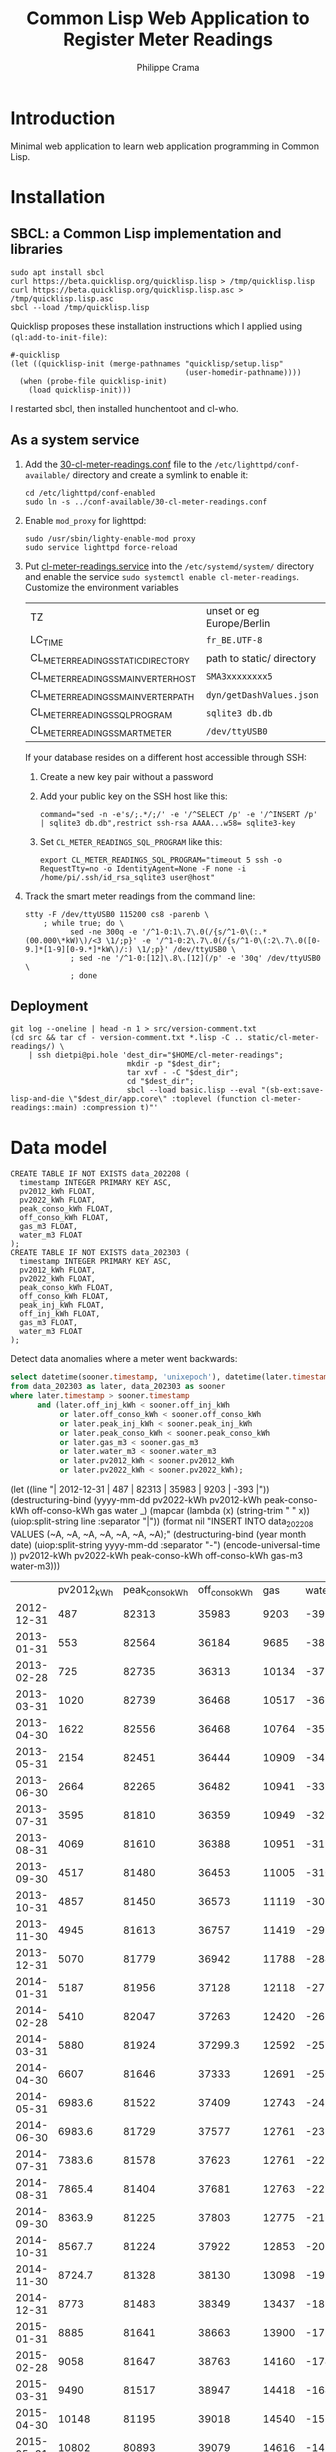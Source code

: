 #+TITLE: Common Lisp Web Application to Register Meter Readings
#+AUTHOR: Philippe Crama

* Introduction

Minimal web application to learn web application programming in Common Lisp.

* Installation

** SBCL: a Common Lisp implementation and libraries
#+begin_src shell :exports code
  sudo apt install sbcl
  curl https://beta.quicklisp.org/quicklisp.lisp > /tmp/quicklisp.lisp
  curl https://beta.quicklisp.org/quicklisp.lisp.asc > /tmp/quicklisp.lisp.asc
  sbcl --load /tmp/quicklisp.lisp
#+end_src

Quicklisp proposes these installation instructions which I applied using
~(ql:add-to-init-file)~:
#+begin_example
  #-quicklisp
  (let ((quicklisp-init (merge-pathnames "quicklisp/setup.lisp"
                                         (user-homedir-pathname))))
    (when (probe-file quicklisp-init)
      (load quicklisp-init)))
#+end_example

I restarted sbcl, then installed hunchentoot and cl-who.

** As a system service

1. Add the [[file:doc/30-cl-meter-readings.conf][30-cl-meter-readings.conf]] file to the
   =/etc/lighttpd/conf-available/= directory and create a symlink to enable it:
   #+begin_src shell :exports code
     cd /etc/lighttpd/conf-enabled
     sudo ln -s ../conf-available/30-cl-meter-readings.conf
   #+end_src

2. Enable =mod_proxy= for lighttpd:
   #+begin_src shell :exports code
     sudo /usr/sbin/lighty-enable-mod proxy
     sudo service lighttpd force-reload
   #+end_src

3. Put [[file:doc/cl-meter-readings.service][cl-meter-readings.service]] into the =/etc/systemd/system/= directory and
   enable the service =sudo systemctl enable cl-meter-readings=.  Customize
   the environment variables

   | TZ                                  | unset or eg Europe/Berlin |
   | LC_TIME                             | =fr_BE.UTF-8=             |
   | CL_METER_READINGS_STATIC_DIRECTORY  | path to static/ directory |
   | CL_METER_READINGS_SMA_INVERTER_HOST | =SMA3xxxxxxxx5=           |
   | CL_METER_READINGS_SMA_INVERTER_PATH | =dyn/getDashValues.json=  |
   | CL_METER_READINGS_SQL_PROGRAM       | =sqlite3 db.db=           |
   | CL_METER_READINGS_SMART_METER       | =/dev/ttyUSB0=            |

   If your database resides on a different host accessible through SSH:
   1. Create a new key pair without a password
   2. Add your public key on the SSH host like this:
      #+begin_example
        command="sed -n -e's/;.*/;/' -e '/^SELECT /p' -e '/^INSERT /p' | sqlite3 db.db",restrict ssh-rsa AAAA...w58= sqlite3-key
      #+end_example
   3. Set =CL_METER_READINGS_SQL_PROGRAM= like this:
      #+begin_src shell :exports code
        export CL_METER_READINGS_SQL_PROGRAM="timeout 5 ssh -o RequestTty=no -o IdentityAgent=None -F none -i /home/pi/.ssh/id_rsa_sqlite3 user@host"
      #+end_src

4. Track the smart meter readings from the command line:
   #+begin_src shell :exports code
     stty -F /dev/ttyUSB0 115200 cs8 -parenb \
         ; while true; do \
               sed -ne 300q -e '/^1-0:1\.7\.0(/{s/^1-0\(:.*(00.000\*kW)\)/<3 \1/;p}' -e '/^1-0:2\.7\.0(/{s/^1-0\(:2\.7\.0([0-9.]*[1-9][0-9.*]*kW\)/:) \1/;p}' /dev/ttyUSB0 \
               ; sed -ne '/^1-0:[12]\.8\.[12](/p' -e '30q' /dev/ttyUSB0 \
               ; done
   #+end_src

** Deployment

#+begin_src shell :exports code
  git log --oneline | head -n 1 > src/version-comment.txt
  (cd src && tar cf - version-comment.txt *.lisp -C .. static/cl-meter-readings/) \
      | ssh dietpi@pi.hole 'dest_dir="$HOME/cl-meter-readings";
                            mkdir -p "$dest_dir";
                            tar xvf - -C "$dest_dir";
                            cd "$dest_dir";
                            sbcl --load basic.lisp --eval "(sb-ext:save-lisp-and-die \"$dest_dir/app.core\" :toplevel (function cl-meter-readings::main) :compression t)"'
#+end_src

* Data model
#+begin_example
  CREATE TABLE IF NOT EXISTS data_202208 (
    timestamp INTEGER PRIMARY KEY ASC,
    pv2012_kWh FLOAT,
    pv2022_kWh FLOAT,
    peak_conso_kWh FLOAT,
    off_conso_kWh FLOAT,
    gas_m3 FLOAT,
    water_m3 FLOAT
  );
  CREATE TABLE IF NOT EXISTS data_202303 (
    timestamp INTEGER PRIMARY KEY ASC,
    pv2012_kWh FLOAT,
    pv2022_kWh FLOAT,
    peak_conso_kWh FLOAT,
    off_conso_kWh FLOAT,
    peak_inj_kWh FLOAT,
    off_inj_kWh FLOAT,
    gas_m3 FLOAT,
    water_m3 FLOAT
  );
#+end_example

Detect data anomalies where a meter went backwards:
#+begin_src sql :exports code
  select datetime(sooner.timestamp, 'unixepoch'), datetime(later.timestamp, 'unixepoch')
  from data_202303 as later, data_202303 as sooner
  where later.timestamp > sooner.timestamp
        and (later.off_inj_kWh < sooner.off_inj_kWh
             or later.off_conso_kWh < sooner.off_conso_kWh
             or later.peak_inj_kWh < sooner.peak_inj_kWh
             or later.peak_conso_kWh < sooner.peak_conso_kWh
             or later.gas_m3 < sooner.gas_m3
             or later.water_m3 < sooner.water_m3
             or later.pv2012_kWh < sooner.pv2012_kWh
             or later.pv2022_kWh < sooner.pv2022_kWh);
#+end_src
(let ((line "| 2012-12-31 |        487 |          82313 |         35983 |  9203 |   -393 |"))
		     (destructuring-bind (yyyy-mm-dd pv2022-kWh pv2012-kWh peak-conso-kWh off-conso-kWh gas water _)
			 (mapcar (lambda (x) (string-trim " " x)) (uiop:split-string line :separator "|"))
		       (format nil
			       "INSERT INTO data_202208 VALUES (~A, ~A, ~A, ~A, ~A, ~A, ~A);"
		     (destructuring-bind (year month date) (uiop:split-string yyyy-mm-dd :separator "-")
		     (encode-universal-time ))
		     pv2012-kWh
                     pv2022-kWh
                     peak-conso-kWh
		     off-conso-kWh
		     gas-m3
		     water-m3)))
|            | pv2012_kWh | peak_conso_kWh | off_conso_kWh |   gas |  water |
| 2012-12-31 |        487 |          82313 |         35983 |  9203 |   -393 |
| 2013-01-31 |        553 |          82564 |         36184 |  9685 |   -385 |
| 2013-02-28 |        725 |          82735 |         36313 | 10134 |   -375 |
| 2013-03-31 |       1020 |          82739 |         36468 | 10517 |   -366 |
| 2013-04-30 |       1622 |          82556 |         36468 | 10764 |   -356 |
| 2013-05-31 |       2154 |          82451 |         36444 | 10909 |   -347 |
| 2013-06-30 |       2664 |          82265 |         36482 | 10941 |   -338 |
| 2013-07-31 |       3595 |          81810 |         36359 | 10949 |   -326 |
| 2013-08-31 |       4069 |          81610 |         36388 | 10951 |   -319 |
| 2013-09-30 |       4517 |          81480 |         36453 | 11005 |   -310 |
| 2013-10-31 |       4857 |          81450 |         36573 | 11119 |   -301 |
| 2013-11-30 |       4945 |          81613 |         36757 | 11419 |   -293 |
| 2013-12-31 |       5070 |          81779 |         36942 | 11788 |   -284 |
| 2014-01-31 |       5187 |          81956 |         37128 | 12118 |   -275 |
| 2014-02-28 |       5410 |          82047 |         37263 | 12420 |   -266 |
| 2014-03-31 |       5880 |          81924 |       37299.3 | 12592 |   -259 |
| 2014-04-30 |       6607 |          81646 |         37333 | 12691 |   -250 |
| 2014-05-31 |     6983.6 |          81522 |         37409 | 12743 |   -242 |
| 2014-06-30 |     6983.6 |          81729 |         37577 | 12761 |   -233 |
| 2014-07-31 |     7383.6 |          81578 |         37623 | 12761 |   -227 |
| 2014-08-31 |     7865.4 |          81404 |         37681 | 12763 |   -221 |
| 2014-09-30 |     8363.9 |          81225 |         37803 | 12775 |   -212 |
| 2014-10-31 |     8567.7 |          81224 |         37922 | 12853 |   -206 |
| 2014-11-30 |     8724.7 |          81328 |         38130 | 13098 | -197.2 |
| 2014-12-31 |       8773 |          81483 |         38349 | 13437 | -189.2 |
| 2015-01-31 |       8885 |          81641 |         38663 | 13900 |   -179 |
| 2015-02-28 |       9058 |          81647 |         38763 | 14160 |   -174 |
| 2015-03-31 |       9490 |          81517 |         38947 | 14418 | -164.7 |
| 2015-04-30 |      10148 |          81195 |         39018 | 14540 | -156.5 |
| 2015-05-31 |      10802 |          80893 |         39079 | 14616 |   -148 |
| 2015-06-30 |      11473 |          80582 |         39070 | 14631 | -139.2 |
| 2015-07-31 |      12081 |          80241 |         39096 | 14632 | -132.2 |
| 2015-08-31 |      12700 |          80000 |         39090 | 14635 | -123.5 |
| 2015-09-30 |      13135 |          79862 |         39204 | 14683 |   -114 |
| 2015-10-31 |      13396 |          79871 |         39336 | 14818 |   -107 |
| 2015-11-30 |      13532 |          79988 |         39550 | 15021 |    -98 |
| 2015-12-31 |      13622 |          80136 |         39752 | 15262 |    -90 |
| 2016-01-31 |      13716 |          80268 |         39981 | 15600 |  -81.1 |
| 2016-02-29 |      13962 |          80289 |         40202 | 15968 |  -72.9 |
| 2016-03-31 |      14327 |          80201 |         40317 | 16208 |    -66 |
| 2016-05-31 |      15448 |          79782 |         40450 | 16445 |    -49 |
| 2016-06-30 |      15936 |          79803 |         40638 | 16460 |    -23 |
| 2016-08-06 |      16634 |          79511 |         40626 | 16461 |  -18.5 |
| 2016-09-28 |      17646 |          79446 |         40826 | 16471 |     -4 |
| 2016-10-31 |      17964 |          79436 |         40951 | 16616 |    2.7 |
| 2016-12-04 |      18090 |          79586 |         41202 | 16933 |     13 |
| 2016-12-31 |      18165 |          79720 |         41392 | 17213 |   20.7 |
| 2017-02-04 |      18280 |          79872 |         41658 | 17694 |   41.2 |
| 2017-02-28 |      18417 |          79934 |         41845 | 17940 |   47.6 |
| 2017-04-30 |      19399 |          79622 |         42095 | 18300 |   84.9 |
| 2017-05-31 |      20030 |          79494 |         42250 | 18352 |   94.8 |
| 2017-06-30 |      20640 |          79297 |         42319 | 18354 |  110.6 |
| 2017-07-31 |      21205 |          79075 |         42415 | 18354 |    120 |
| 2017-08-31 |      21701 |          79031 |         42537 | 18356 |    128 |
| 2017-09-30 |      22150 |          78991 |         42630 | 18396 |  138.4 |
| 2017-10-31 |      22404 |          78999 |         42757 | 18471 |  145.9 |
| 2017-11-30 |      22521 |          79162 |         42982 | 18742 |  156.9 |
| 2018-01-31 |      22637 |          79581 |         43498 | 19502 |    178 |
| 2018-02-28 |      22929 |          79541 |         43590 | 19833 |  184.6 |
| 2018-03-31 |      23239 |          79534 |         43741 | 20132 |  193.6 |
| 2018-04-30 |    23756.8 |          79397 |         43830 | 20241 |  221.6 |
| 2018-05-31 |      24434 |          79192 |         43882 | 20269 |    231 |
| 2018-06-30 |      25012 |          79065 |         43995 | 20270 |    244 |
| 2018-07-31 |      25733 |          78734 |         43927 | 20270 |  257.4 |
| 2018-08-31 |      26298 |          78558 |         43974 | 20272 |    267 |
| 2018-09-30 |      26768 |          78426 |         44116 | 20300 |  277.8 |
| 2018-10-31 |      27091 |          78482 |         44209 | 20421 |  288.6 |
| 2018-11-30 |      27208 |          78639 |         44390 | 20683 |    298 |
| 2018-12-31 |      27266 |          78809 |         44579 | 20960 |    307 |
| 2019-01-31 |      27344 |          79010 |         44819 | 21415 |    317 |
| 2019-02-28 |      27598 |          79017 |         44950 | 21652 |    326 |
| 2019-03-31 |      27966 |          78953 |         45081 | 21880 |  333.8 |
| 2019-04-30 |      28536 |          78742 |         45064 | 21989 |  344.2 |
| 2019-05-31 |      29161 |          78632 |         45134 | 22085 |    356 |
| 2019-06-30 |      29772 |          78516 |         45206 | 22095 |    366 |
| 2019-07-31 |      30431 |          78301 |         45228 | 22096 |    377 |
| 2019-08-31 |      31082 |          78145 |         45276 | 22098 |    385 |
| 2019-09-30 |      31520 |          78179 |         45447 | 22120 |  394.7 |
| 2019-10-31 |      31765 |          78286 |         45559 | 22258 |    403 |
| 2019-11-30 |      31862 |          78460 |         45719 | 22534 |    425 |
| 2019-12-31 |      31932 |          78667 |         45922 | 22878 |  434.2 |
| 2020-01-31 |      32014 |          78893 |         46085 | 23219 |  442.6 |
| 2020-02-29 |      32169 |          78982 |         46250 | 23493 |  449.6 |
| 2020-03-31 |      32672 |          78902 |         46362 | 23749 |    461 |
| 2020-04-30 |      33335 |          78835 |         46499 | 23811 |    479 |
| 2020-05-31 |      34176 |          78705 |         46598 | 23865 |    500 |
| 2020-06-30 |      34771 |          78641 |         46657 | 23879 |    514 |
| 2020-07-31 |      35470 |          78648 |         46824 | 23881 |    534 |
| 2020-08-31 |      35953 |          78548 |         46847 | 23883 |    545 |
| 2020-09-30 |      36459 |          78677 |         47009 | 23902 |    561 |
| 2020-12-31 |      36922 |          79256 |         47470 | 24615 |  591.5 |
| 2021-01-31 |      37001 |          79501 |         47705 | 25034 |    601 |
| 2021-02-29 |      37240 |          79628 |         47827 | 25347 |  610.2 |
| 2021-04-07 |      37842 |          79580 |         47897 | 25638 |    650 |
| 2021-05-01 |      38345 |          79400 |         47914 | 25791 |  656.5 |
| 2021-07-01 |      39569 |          79330 |         48185 | 25909 |  677.5 |
| 2021-08-02 |      40125 |          79278 |         48271 | 25912 |  687.3 |
| 2021-08-31 |      40591 |          79229 |         48402 | 25915 |  692.3 |
| 2021-09-30 |      41115 |          79310 |         48664 | 25924 |  701.9 |
| 2021-10-29 |      41397 |          79390 |         48776 | 26052 |  710.7 |
| 2021-11-30 |      41532 |          79457 |         48993 | 26346 |  720.3 |
| 2022-01-04 |      41608 |          79822 |         49228 | 26700 |    730 |
| 2022-01-31 |      41699 |          80011 |         49416 | 27035 |  739.4 |
| 2022-02-28 |      41875 |          80135 |         49551 | 27287 |  747.5 |
| 2022-03-31 |      42494 |          79971 |         49579 | 27476 |  756.1 |
| 2022-04-30 |      43042 |          79896 |         49654 | 27605 |  779.2 |
| 2022-05-31 |      43704 |          79861 |         49739 | 27619 |    790 |
| 2022-06-30 |      44274 |          79802 |         49838 | 27620 |    795 |
| 2022-07-31 |      45056 |          79549 |         49798 | 27622 |    799 |


|            | pv2012_kWh | pv2022_kWh | peak_conso_kWh | off_conso_kWh |   gas | water |
| 2022-08-31 |      45688 |        236 |          79142 |         49672 | 27624 |   809 |
| 2022-09-30 |      46140 |        523 |          78829 |         49644 | 27655 |   814 |
| 2022-10-31 |      46513 |        777 |          78544 |         49645 | 27679 |   817 |
| 2022-11-30 |      46665 |        882 |          78553 |         49721 | 27815 |   821 |
| 2022-12-31 |      46746 |        938 |          78781 |         49930 | 28062 |   825 |
| 2023-01-31 |      46830 |      990.7 |          78952 |         50065 | 28354 |   829 |


|            | pv2012_kWh | pv2022_kWh | peak_conso_kWh | off_conso_kWh |   gas | water |
| 2022-12-14 |      46703 |            |          78690 |         49797 | 27963 |       |
| 2022-12-18 |            |            |                |               | 28029 |       |
| 2023-02-15 |      46911 |            |          78941 |         50122 | 28454 | 831   |


|            | pv2012_kWh | pv2022_kWh | conso_kWh | inj_kWh |   gas | water |
| 2023-02-28 |      47116 |     1185.7 |        59 |     238 | 28618 |   832 |
| 2023-03-31 |      47363 |     1401.7 |       270 |     504 | 28784 |   836 |
| 2023-04-30 |      47818 |     1711.7 |       449 |    1067 | 28921 |   845 |
| 2023-05-31 |      48450 |     2136.7 |       581 |    1832 | 28955 | 850.6 |
| 2023-06-30 |      49134 |            |       667 |    2678 | 28959 |   857 |
| 2023-07-31 |      49700 |            |       771 |    3416 | 28961 |   860 |
| 2023-08-31 |      50213 |            |       981 |    3987 | 28967 |   864 |

